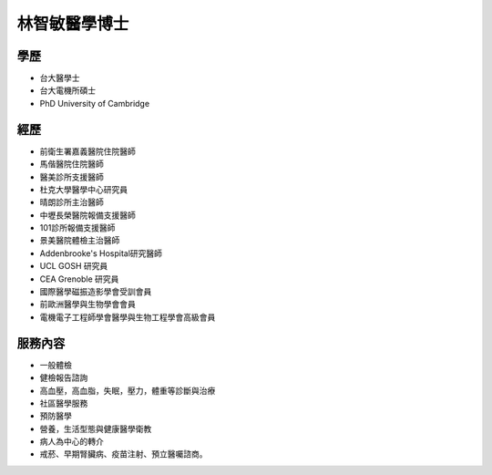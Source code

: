 林智敏醫學博士
========

.. image:: ../media/head.jpeg
   :align: center
   :alt: head

學歷
----

* 台大醫學士
* 台大電機所碩士
* PhD University of Cambridge

經歷
----

* 前衛生署嘉義醫院住院醫師
* 馬偕醫院住院醫師
* 醫美診所支援醫師
* 杜克大學醫學中心研究員
* 晴朗診所主治醫師
* 中壢長榮醫院報備支援醫師
* 101診所報備支援醫師
* 景美醫院體檢主治醫師
* Addenbrooke's Hospital研究醫師
* UCL GOSH 研究員
* CEA Grenoble 研究員 
* 國際醫學磁振造影學會受訓會員 
* 前歐洲醫學與生物學會會員 
* 電機電子工程師學會醫學與生物工程學會高級會員 



服務內容
-------

* 一般體檢
* 健檢報告諮詢
* 高血壓，高血脂，失眠，壓力，體重等診斷與治療
* 社區醫學服務
* 預防醫學
* 營養，生活型態與健康醫學衛教
* 病人為中心的轉介
* 戒菸、早期腎臟病、疫苗注射、預立醫囑諮商。
